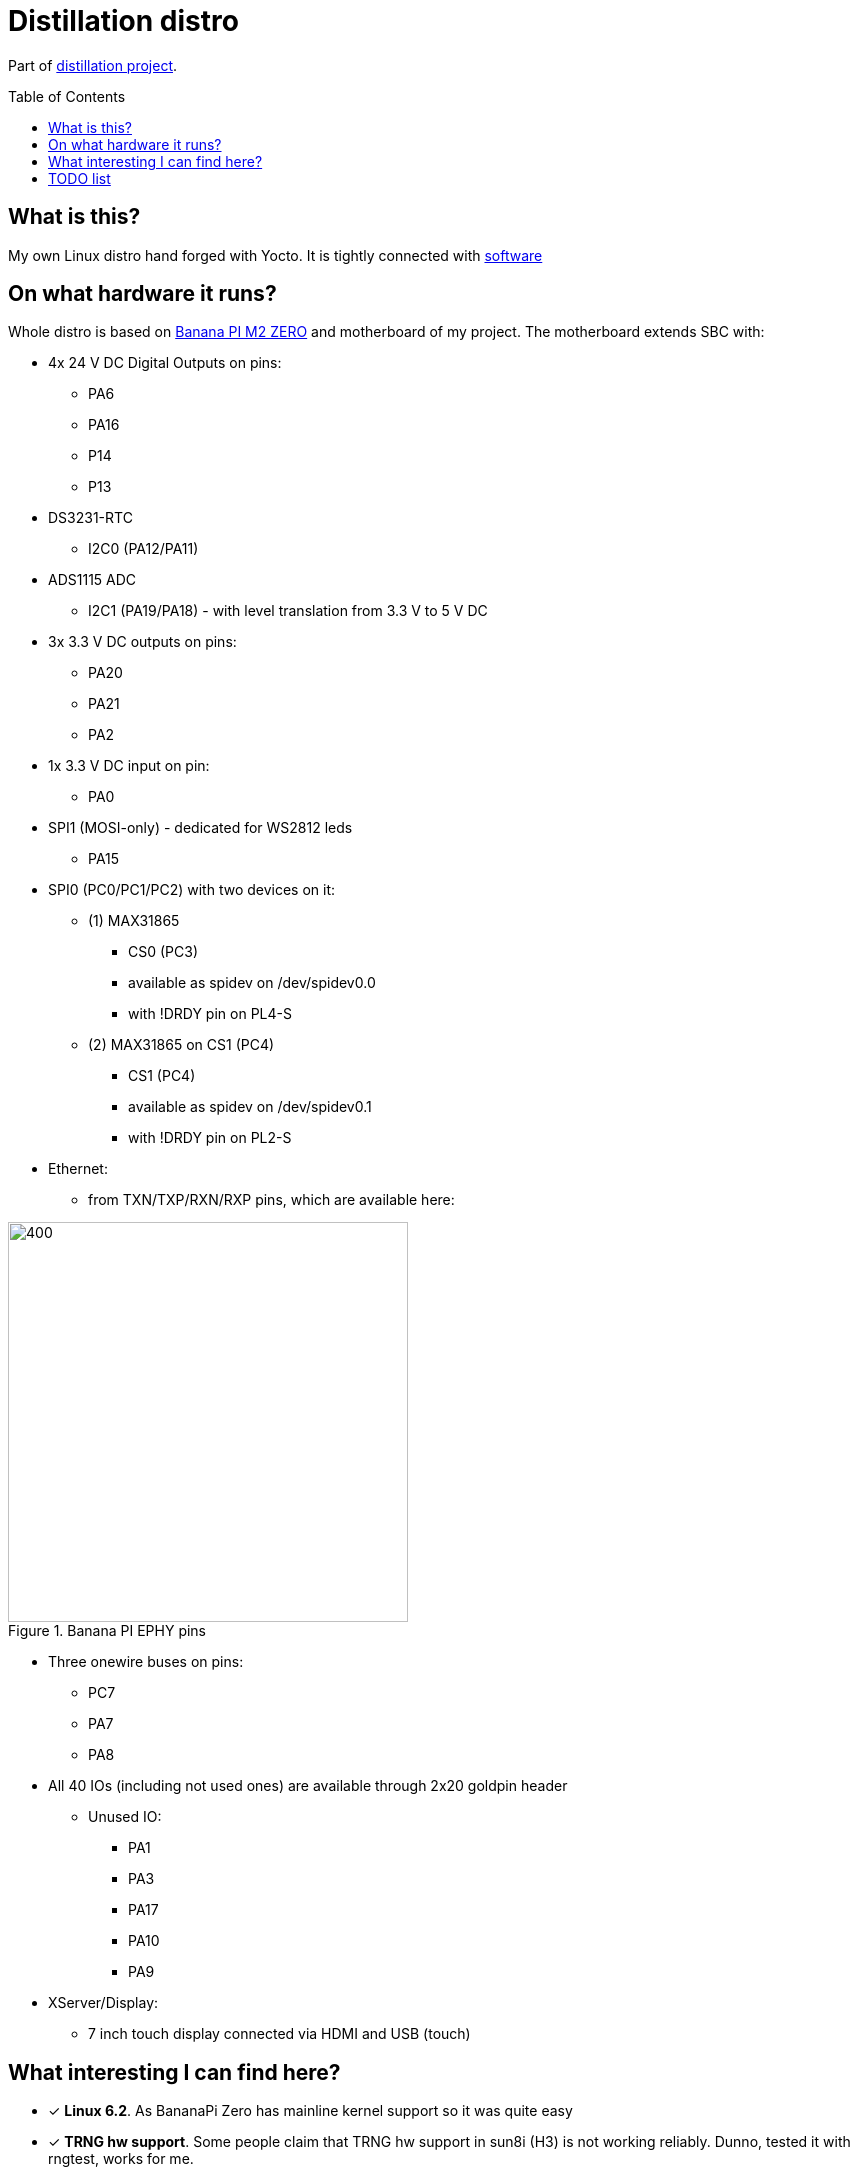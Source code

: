 = Distillation distro
:toc: preamble
:toclevels: 3
:distro-link: https://github.com/a-clap/distillation-distro
:imagesdir: docs

Part of {distro-link}[distillation project].

== What is this?

My own Linux distro hand forged with Yocto. It is tightly connected with {distro-link}[software]

== On what hardware it runs?

Whole distro is based on https://wiki.banana-pi.org/Banana_Pi_BPI-M2_ZERO[Banana PI M2 ZERO] and motherboard of my project. The motherboard extends SBC with:

* 4x 24 V DC Digital Outputs on pins:
** PA6
** PA16
** P14
** P13

* DS3231-RTC
** I2C0 (PA12/PA11)

* ADS1115 ADC
** I2C1 (PA19/PA18) - with level translation from 3.3 V to 5 V DC

* 3x 3.3 V DC outputs on pins:
** PA20
** PA21
** PA2

* 1x 3.3 V DC input on pin:
** PA0

* SPI1 (MOSI-only) - dedicated for WS2812 leds
** PA15

* SPI0 (PC0/PC1/PC2) with two devices on it:
** (1) MAX31865
*** CS0 (PC3)
*** available as spidev on /dev/spidev0.0
*** with !DRDY pin on PL4-S

** (2) MAX31865 on CS1 (PC4)
*** CS1 (PC4)
*** available as spidev on /dev/spidev0.1
*** with !DRDY pin on PL2-S

* Ethernet:
** from TXN/TXP/RXN/RXP pins, which are available here:

.Banana PI EPHY pins
image::banana-eth.jpg[400,400,role=text-center]

* Three onewire buses on pins:
** PC7
** PA7
** PA8


* All 40 IOs (including not used ones) are available through 2x20 goldpin header
** Unused IO:
*** PA1
*** PA3
*** PA17
*** PA10
*** PA9

* XServer/Display:
** 7 inch touch display connected via HDMI and USB (touch)

== What interesting I can find here?

* [x] *Linux 6.2*. As BananaPi Zero has mainline kernel support so it was quite easy
* [x] *TRNG hw support*. Some people claim that TRNG hw support in sun8i (H3) is not working reliably. Dunno, tested it with rngtest, works for me.
* [x] *Spidevs*. Way of adding spidev to devicetree.
* [x] *Onewire*. Way of adding onewire to devicetree.
* [x] *DeviceTree*. Way of modifying device tree.
* [x] *Container*. Dockerfile to create container for yocto distro development.
* [x] *Passing env to yocto*. Look at Makefile and _BB_ENV_PASSTHROUGH_ADDITIONS_ - it is used to inject WLAN configuration to image.

== TODO list
* [ ] Optimize boot time (right now it boots in around 10 seconds)
* [ ] OTA support















